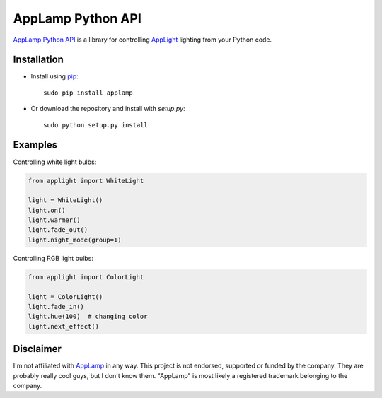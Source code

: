 AppLamp Python API
==================

`AppLamp Python API <https://github.com/ludwiktrammer/applamp>`_ is a library for controlling `AppLight <http://www.wifiledlamp.com/service/about/>`_ lighting from your Python code.

Installation
------------
* Install using `pip <http://www.pip-installer.org/>`_::

    sudo pip install applamp

* Or download the repository and install with `setup.py`::

    sudo python setup.py install

Examples
--------
Controlling white light bulbs:

.. code:: python

    from applight import WhiteLight

    light = WhiteLight()
    light.on()
    light.warmer()
    light.fade_out()
    light.night_mode(group=1)


Controlling RGB light bulbs:

.. code:: python

    from applight import ColorLight

    light = ColorLight()
    light.fade_in()
    light.hue(100)  # changing color
    light.next_effect()


Disclaimer
----------
I'm not affiliated with `AppLamp <http://www.wifiledlamp.com/service/about/>`_ in any way. This project is not endorsed, supported or funded by the company. They are probably really cool guys, but I don't know them. "AppLamp" is most likely a registered trademark belonging to the company.
